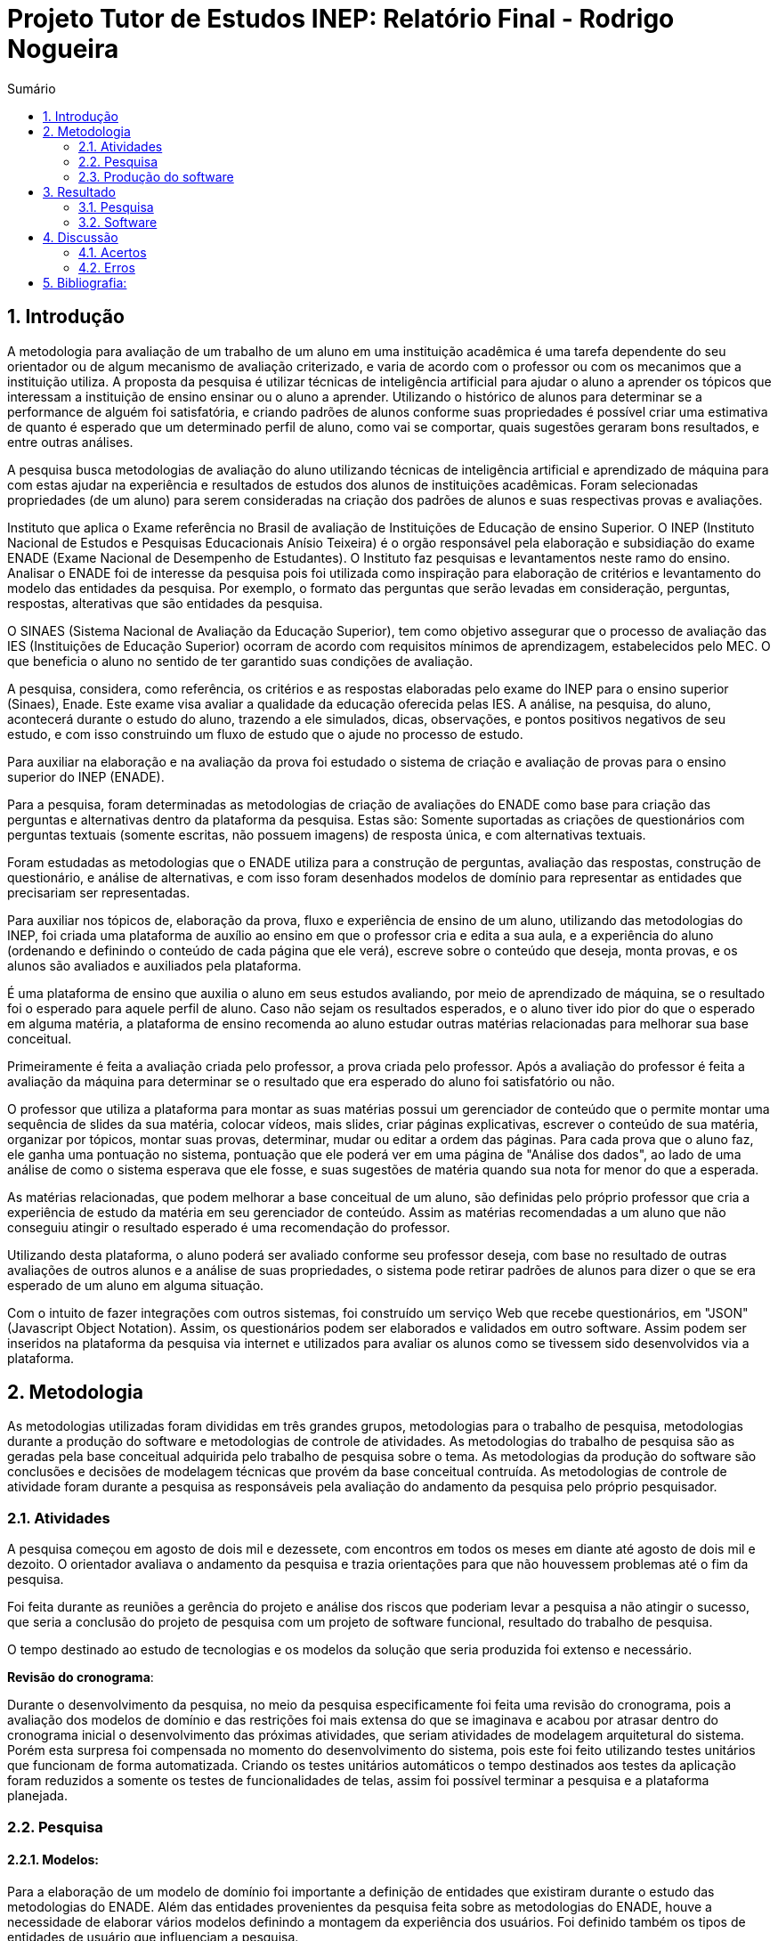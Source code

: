 = Projeto Tutor de Estudos INEP: Relatório Final - Rodrigo Nogueira
:toc:
:toc-title: Sumário
:figure-caption: Figura
:sectnums:


== Introdução

A metodologia para avaliação de um trabalho de um aluno em uma instituição acadêmica é uma tarefa dependente do seu orientador ou de algum mecanismo de avaliação criterizado, e varia de acordo com o professor ou com os mecanimos que a instituição utiliza. A proposta da pesquisa é utilizar técnicas de inteligência artificial para ajudar o aluno a aprender os tópicos que interessam a instituição de ensino ensinar ou o aluno a aprender. Utilizando o histórico de alunos para determinar se a performance de alguém foi satisfatória, e criando padrões de alunos conforme suas propriedades é possível criar uma estimativa de quanto é esperado que um determinado perfil de aluno, como vai se comportar, quais sugestões geraram bons resultados, e entre outras análises.

A pesquisa busca metodologias de avaliação do aluno utilizando técnicas de inteligência artificial e aprendizado de máquina para com estas ajudar na experiência e resultados de estudos dos alunos de instituições acadêmicas.
Foram selecionadas propriedades (de um aluno) para serem consideradas na criação dos padrões de alunos e suas respectivas provas e avaliações.

//INEP
Instituto que aplica o Exame referência no Brasil de avaliação de Instituições de Educação de ensino Superior. O INEP (Instituto Nacional de Estudos e Pesquisas Educacionais Anísio Teixeira) é o orgão responsável pela elaboração e subsidiação do exame ENADE (Exame Nacional de Desempenho de Estudantes). O Instituto faz pesquisas e levantamentos neste ramo do ensino. Analisar o ENADE foi de interesse da pesquisa pois foi utilizada como inspiração para elaboração de critérios e levantamento do modelo das entidades da pesquisa. Por exemplo, o formato das perguntas que serão levadas em consideração, perguntas, respostas, alterativas que são entidades da pesquisa.

O SINAES (Sistema Nacional de Avaliação da Educação Superior), tem como objetivo assegurar que o processo de avaliação das IES (Instituições de Educação Superior) ocorram de acordo com requisitos mínimos de aprendizagem, estabelecidos pelo MEC. O que beneficia o aluno no sentido de ter garantido suas condições de avaliação.

A pesquisa, considera, como referência, os critérios e as respostas elaboradas pelo exame do INEP para o ensino superior (Sinaes), Enade. Este exame visa avaliar a qualidade da educação oferecida pelas IES. A análise, na pesquisa, do aluno, acontecerá durante o estudo do aluno, trazendo a ele simulados, dicas, observações, e pontos positivos negativos de seu estudo, e com isso construindo um fluxo de estudo que o ajude no processo de estudo. 

Para auxiliar na elaboração e na avaliação da prova foi estudado o sistema de criação e avaliação de provas para o ensino superior do INEP (ENADE).

Para a pesquisa, foram determinadas as metodologias de criação de avaliações do ENADE como base para criação das perguntas e alternativas dentro da plataforma da pesquisa. Estas são: Somente suportadas as criações de questionários com perguntas textuais (somente escritas, não possuem imagens) de resposta única, e com alternativas textuais.

Foram estudadas as metodologias que o ENADE utiliza para a construção de perguntas, avaliação das respostas, construção de questionário, e análise de alternativas, e com isso foram desenhados modelos de domínio para representar as entidades que precisariam ser representadas.

Para auxiliar nos tópicos de, elaboração da prova, fluxo e experiência de ensino de um aluno, utilizando das metodologias do INEP, foi criada uma plataforma de auxílio ao ensino em que o professor cria e edita a sua aula, e a experiência do aluno (ordenando e definindo o conteúdo de cada página que ele verá), escreve sobre o conteúdo que deseja, monta provas, e os alunos são avaliados e auxiliados pela plataforma.

É uma plataforma de ensino que auxilia o aluno em seus estudos avaliando, por meio de aprendizado de máquina, se o resultado foi o esperado para aquele perfil de aluno. Caso não sejam os resultados esperados, e o aluno tiver ido pior do que o esperado em alguma matéria, a plataforma de ensino recomenda ao aluno estudar outras matérias relacionadas para melhorar sua base conceitual.

Primeiramente é feita a avaliação criada pelo professor, a prova criada pelo professor. Após a avaliação do professor é feita a avaliação da máquina para determinar se o resultado que era esperado do aluno foi satisfatório ou não.

O professor que utiliza a plataforma para montar as suas matérias possui um gerenciador de conteúdo que o permite montar uma sequência de slides da sua matéria, colocar vídeos, mais slides, criar páginas explicativas, escrever o conteúdo de sua matéria, organizar por tópicos, montar suas provas, determinar, mudar ou editar a ordem das páginas.
Para cada prova que o aluno faz, ele ganha uma pontuação no sistema, pontuação que ele poderá ver em uma página de "Análise dos dados", ao lado de uma análise de como o sistema esperava que ele fosse, e suas sugestões de matéria quando sua nota for menor do que a esperada.

As matérias relacionadas, que podem melhorar a base conceitual de um aluno, são definidas pelo próprio professor que cria a experiência de estudo da matéria em seu gerenciador de conteúdo. Assim as matérias recomendadas a um aluno que não conseguiu atingir o resultado esperado é uma recomendação do professor.

Utilizando desta plataforma, o aluno poderá ser avaliado conforme seu professor deseja, com base no resultado de outras avaliações de outros alunos e a análise de suas propriedades, o sistema pode retirar padrões de alunos para dizer o que se era esperado de um aluno em alguma situação.

Com o intuito de fazer integrações com outros sistemas, foi construído um serviço Web que recebe questionários, em "JSON" (Javascript Object Notation). Assim, os questionários podem ser elaborados e validados em outro software. Assim podem ser inseridos na plataforma da pesquisa via internet e utilizados para avaliar os alunos como se tivessem sido desenvolvidos via a plataforma.

<<<

== Metodologia

As metodologias utilizadas foram divididas em três grandes grupos, metodologias para o trabalho de pesquisa, metodologias durante a produção do software e metodologias de controle de atividades. As metodologias do trabalho de pesquisa são as geradas pela base conceitual adquirida pelo trabalho de pesquisa sobre o tema. As metodologias da produção do software são conclusões e decisões de modelagem técnicas que provém da base conceitual contruída. As metodologias de controle de atividade foram durante a pesquisa as responsáveis pela avaliação do andamento da pesquisa pelo próprio pesquisador.

=== Atividades

A pesquisa começou em agosto de dois mil e dezessete, com encontros em todos os meses em diante até agosto de dois mil e dezoito. O orientador avaliava o andamento da pesquisa e trazia orientações para que não houvessem problemas até o fim da pesquisa.

Foi feita durante as reuniões a gerência do projeto e análise dos riscos que poderiam levar a pesquisa a não atingir o sucesso, que seria a conclusão do projeto de pesquisa com um projeto de software funcional, resultado do trabalho de pesquisa.

O tempo destinado ao estudo de tecnologias e os modelos da solução que seria produzida foi extenso e necessário.

*Revisão do cronograma*:

Durante o desenvolvimento da pesquisa, no meio da pesquisa especificamente foi feita uma revisão do cronograma, pois a avaliação dos modelos de domínio e das restrições foi mais extensa do que se imaginava e acabou por atrasar dentro do cronograma inicial o desenvolvimento das próximas atividades, que seriam atividades de modelagem arquitetural do sistema. Porém esta surpresa foi compensada no momento do desenvolvimento do sistema, pois este foi feito utilizando testes unitários que funcionam de forma automatizada. Criando os testes unitários automáticos o tempo destinados aos testes da aplicação foram reduzidos a somente os testes de funcionalidades de telas, assim foi possível terminar a pesquisa e a plataforma planejada.

=== Pesquisa

==== Modelos:

Para a elaboração de um modelo de domínio foi importante a definição de entidades que existiram durante o estudo das metodologias do ENADE. Além das entidades provenientes da pesquisa feita sobre as metodologias do ENADE, houve a necessidade de elaborar vários modelos definindo a montagem da experiência dos usuários. Foi definido também os tipos de entidades de usuário que influenciam a pesquisa.

Foram definidas duas entidades principais de usuários, a entidade de professor e a entidade de aluno.
Estas duas entidades tem dois tipos tipos de experiência diferentes dentro da plataforma desenvolvida.
Somente a entidade de usuário aluno é submetida a avaliação e a definição de padrões de perfil de alunos e a sugestões definidas pelos usuários de tipo professor.

Foram definidos também alguns modelos de tipo de questão e tipos de questionários. Modelos de questões e respostas foram elaborados conforme as limitações das elaborações de questões do ENADE, com a limitação de não poderem ser aceitas questões com imagens e vídeos, somente aceitas questões textuais.
Elaborados os modelos de domínio, para se ter a experiência de um usuário na plataforma da pesquisa, foi realizado o desenho de várias telas, e planos de navegação dos tipos de usuário. Os planos de navegação dentro da plataforma passaram por um processo de refinamento por conta da experiência visual do usuário aluno, a plataforma deveria ser intuitiva e de fácil utilização, principalmente por parte do aluno.

Foi elaborado o seguinte modelo de questionário : 

{counter2:nfig}
[[fig:diag-tela4, Fig {counter:nfig}]]
_Figura {nfig}. Tela de menu do aluno._ +
image:fig/Questionarios.png[] +
Fonte: elaborado pelo autor

==== Aprendizado de máquina:

O aprendizado de máquina implementado na solução utiliza das propriedades estipuladas no modelo de domínio de usuário, das propriedades estipuladas no modelo de domínio de questionários e o modelo de domínio de questões.
O que ocorre é uma combinação de todas as propriedades do aluno com todas as propriedades da questão que foi respondida, e que possui um endereçamento para o seu respectivo questionário.
Ao possuir as combinações de propriedades dos alunos com as propriedades das questões respondidas, para um determinado questionário, é possível construir uma probabilidade que cada propriedade de aluno aponta de uma alternativa a ser escolhida. Assim cada propriedade vai determinar uma probabilidade de o aluno com aquela propriedade responder cada tipo de alternativa disponível para aquele questionário.
Assim o aprendizado de máquina trabalha com uma tabela como esta, para uma questão de quatro alternativas que são "Rodrigo", "Bruno", "Gabriel", e "Victor", cujo a pergunta é "Qual o seu nome ?" em que o aluno possuí por exemplo definidas as propriedades idade, cidade:


|===
| Questão : | Qual o seu nome ?
|===
|===
| Alternativas | Rodrigo | Bruno | Gabriel | Victor
| Idade: 21 | 27% | 12% | 32% | 29%
| Cidade: São Paulo | 12%| 27%  | 32% | 29%
|===

Feito isso, para este determinado aluno, de idade vinte e um anos e da cidade São Paulo, o aprendizado de máquina tem que ter uma inteligência para determinar, dentro de um conjunto de probabilidades para cada alternativa possível, qual será provavelmente a respondida. Para isto, é feita a soma de cada uma das probabilidades de cada uma das alternativas, e teríamos para este mesmo aluno, uma os seguintes pesos para resposta de cada alternativa de acordo com as propriedades deste aluno:

|===
| Questão : | Qual o seu nome ?
|===
|===
| Alternativas | Rodrigo | Bruno | Gabriel | Victor
| Pesos | 39 | 39 | 64 | 58
|===

Feito isso, a inteligência concluí que, para este aluno, com idade 21 e cidade de São Paulo em suas propriedades, e levando somente elas em consideração, a provavel resposta do aluno deve ser "Gabriel", porque foi o maior peso encontrado. Isto não significa que a resposta é a correta, significa que, conforme o que foi aprendido com outros alunos, esta é a resposta esperada pela máquina.

Modelo elaborado para representar a lógica do aprendizado de máquina : 

{counter2:nfig}
[[fig:diag-tela4, Fig {counter:nfig}]]
_Figura {nfig}. Tela de menu do aluno._ +
image:fig/Fluxo.png[] +
Fonte: elaborado pelo autor

=== Produção do software

Após a definição dos modelos de domínio, do levantamento dos requisitos, e do desenho detalhado das telas do usuário aluno, o desenvolvimento foi iniciado com o objetivo de atingir o resultado final por inteiro.

Foi utilizado o Domain Driven Design para arquitetar a solução e com base nas decisões de modelagem criadas a partir do paradigma de orientação a objetos, foram revisadas as tecnologias que seriam utilizadas no projeto, o foco para as escolhas das tecnologias foi em tornar o desenvolvimento didático, e tornar simples a manutenção futura da solução.

Tecnologias utilizadas:

*MongoDB* para banco de dados, linguagem de programação *C#* da microsoft, utilizando o .Net Framework.
O sistema operacional para rodar a aplicação tem que ser um Windows Server. O MongoDB pode ser colocado em uma máquina com sistema operacional Linux, porém deve ser corretamente apontado no arquivo de configuração presente na solução.

A solução foi preparada para ser dinamicamente configurada. Foi construído um "Framework" para melhorar o desenvolvimento com utilizando o banco de dados *MongoDB*, este framework abstrai a configuração de conexão entre a aplicação e o banco de dados utilizando um arquivo que utiliza da notação de objetos javascript (*JSON*).

A arquitetura previu a criação de um componente, framework, para aprendizado de máquina, este foi nomeado de "PUC.Log.Learn". Este componente é referenciado dentro do software da plataforma e realiza os cálculos de probabilidades, pesos, permutação de propriedades de objetos e chega a conclusão dado um determinado número de ocorrências registradas. O componente possui duas funções principais, a de inserção de ocorrência, que possui nome em inglês *InsertMemory* (inserir memória em português), e a função de conclusão única, possui nome em inglês *GetUniqueConclusion* (obter conclusão única).

Criado um componente para abstrair o aprendizado de máquina e outro para facilitar o desenvolvimento utilizando o banco de dados *MongoDB* foi necessária somente a implementação da análise feita das entidades e suas transições de estados.

A arquitetura seguiu o modelo M.V.V.C (modelos, visão, modelos de visão e controlador), criando também uma camada de operações de negócio chamada de *Service Layer* (camada de serviços em português) e uma camada de acesso a banco de dados chamada *ORM* (Object-Relational Mapping). É importante lembrar que o banco de dados é não relacional, porém o framework criado para facilitar a utilização do *MongoDB* abstrai as funções do banco de dados do código *C#*, e o desenvolvedor pode utilizar objetos *C#* relacionados entre si para definir a estrutura das coleções do banco de dados. Então para o desenvolvedor,os objetos são relacionados, para o banco as relações entre objetos são consideradas uma estrutura única de dados. Isto facilita operações que utilizam filtros e extração de dados do banco de dados, pois o resultado das buscas retornam na forma dos objetos que os descrevem e os filtros são feitos com base na estrutura dos objetos que descrevem as coleções do banco.

Foi elaborado um manual de como utilizar e como instalar a solução.
//TODO: MANUAL

<<<

== Resultado

=== Pesquisa

A pesquisa ajuda alunos que desejam complementar os seus estudos por meio de questões elaboradas de acordo com as regras estabelecidas pelo INEP para os exames do ENADE. Dispondo de um retorno informativo a respeito das suas respostas, espera-se ajudar o estudante com orientações a respeito de temas que ainda precisam ser melhor compreendidos.
A pesquisa tem como principal objetivo identificar as entidades de necessárias compreensões para estabelecer relacionamentos entre resultados esperados dos tipos de estudantes usuários da plataforma em seus estudos.
Padrões de alunos foram encontrados durante a pesquisa. Padrões de alunos que são definidos a partir da permutação das propriedades do modelo de domínio do aluno, que seriam além de seu nome, endereço de correio eletrônico, a instituição aonde estuda e entre outros. Cruzando as propriedades de alunos que responderam as mesmas questões é possível encontrar padrões de relacionamento entre suas propriedades e respostas de cada pergunta que responderam. 

==== Modelos

O objetivo principal foi refinar e implementar um modelo de solução que ajudasse o aluno a desenvolver seus estudos. Orientado por um algoritmo de aprendizado de máquina que consegue concluir sobre padrões de respostas de alunos para dizer o que era esperado do aluno e o que o mesmo deve fazer para melhorar a performance de seu estudo.

O primeiro desenvolvimento feito foi o de modelagem do domínio e definição das restrições de domínio, os modelos se demonstraram complexos pois cada uma das entidades precisava ser granularizada de forma a permitir a manipulação de estruturas de dados para análise combinatória.

Feito o estudo das metodologias do ENADE e levantamento das restrições de domínio, para aplicação da prova foram elaborados os seguintes modelos de domínio :

{counter2:nfig}
[[fig:diag-mcq, Fig {counter:nfig}]]
_Figura {nfig}. Diagrama do modelo de estudante._ +
image:fig/ModeloUsuarioIC.png[] +
Fonte: elaborado pelo autor

{counter2:nfig}
[[fig:diag-mcq, Fig {counter:nfig}]]
_Figura {nfig}. Diagrama do modelo dequestionários._ +
image:fig/QuestionariosModeloIC.png[] +
Fonte: elaborado pelo autor

{counter2:nfig}
[[fig:diag-mcq, Fig {counter:nfig}]]
_Figura {nfig}. Diagrama do modelo de domínio dos MCQs._ +
image:fig/ModeloMCQIC.png[] +
Fonte: elaborado pelo autor


O desenvolvimento da experiência do aluno foi desenhada de forma a se tornar intuitiva e estabelecer a utilidade e as responsabilidades de cada tela. Além da utilidade de cada tela, podem ser definidas as estruturas de dados de cada tela e isso forma o modelo de visão. Feita a diferenciação da "visão", para o "modelo de visão" e o próprio "modelo" em termos de estruturas de dados, foi notado que a modelagem ideal para construir a experiência do aluno na plataforma seria o M.V.V.C (modelo, visão, modelo de visão e controlador).

Com isso foram desenhadas estas telas como esboço de uma experiência simples de um aluno :

{counter2:nfig}
[[fig:diag-tela1, Fig {counter:nfig}]]
_Figura {nfig}. Tela de montagem dos tópicos a serem estudados do aluno._ +
image:fig/Tela1.png[] +
Fonte: elaborado pelo autor

{counter2:nfig}
[[fig:diag-tela2, Fig {counter:nfig}]]
_Figura {nfig}. Tela de questionário inicial do aluno._ +
image:fig/Tela2.png[] +
Fonte: elaborado pelo autor

{counter2:nfig}
[[fig:diag-tela3, Fig {counter:nfig}]]
_Figura {nfig}. Tela de mural do aluno._ +
image:fig/Tela3.png[] +
Fonte: elaborado pelo autor

{counter2:nfig}
[[fig:diag-tela4, Fig {counter:nfig}]]
_Figura {nfig}. Tela de resultados do aluno._ +
image:fig/Tela4.png[] +
Fonte: elaborado pelo autor

Como a plataforma foi implementada com sucesso, foram elaboradas estas telas em Html para serem utilizadas na Web.


==== Restrições

Foram pesquisadas as propriedades de um aluno comum, e descobertos vários padrões e combinações que estes alunos poderiam possuir. Notou-se que executar a tarefa de descobrir os padrões de alunos ou pré determiná-los pode tornar-se muito complexo, principalmente em casos de instituições de ensino internacionais aonde inúmeras características poderiam ser relevantes para a determinação dos padrões de alunos.

Com esta conclusão, ficou claro que o componente de aprendizado de máquina deveria se encarregar da determinação de padrões de alunos. A máquina deve utilizar em suas considerações artefatos em um determinado escopo, determinado pelo próprio cliente do componente. Para isso, cada permutação trabalha com uma restrição de domínio e cada memória (ocorrência) inserida na máquina um ambiente correspondente. Assim, para chegar a conclusão, o resultado deve estar sempre dentro dos chamados "valores relevantes", informados pelo cliente do componente, e somente deve considerar permutação de objetos que foram gravados em determinado ambiente.

Por exemplo, para chegar a conclusão de qual resposta é a mais provável para um determinado aluno, deve existir primeiro um ambiente correspondente a pergunta. Segundo, uma permutação das propriedades de um objeto de resposta com as propriedades de um objeto de aluno que respondeu a pergunta. Os valores relevantes são um conjunto de possíveis resultados, por exemplo: { "Alternativa 1", "Alternativa 2", "Alternativa 3", "Alternativa 4" } . Assim, estruturando também as combinações como uma coleção de pares chave e valor em um determinado ambiente, somente serão consideradas as combinações que possuem como valor algum dos valores relevantes determinados.

==== Experiência do usuário

Com o andamento da pesquisa foi pensado em utilizar o aprendizado de máquina para a montagem de um grafo com ligações entre tópicos acadêmicos, aulas que o professor monta em sua plataforma. Assim o sistema poderia ligar matéria, tópicos, em que o aluno obteve resultados abaixo do esperado, e fazer recomendações de acordo com o grafo determinado.

A tarefa de montagem da estrutura de relacionamento dos tópicos da plataforma deve ser do professor, a explicação para isto é trazer liberdade para o professor implementar a metodologia que desejar. Foram revisadas as metodologias de ensino aprendidas em cursos de ensino a distância, tais como metodologias de montagem e apresentação de telas, formatação de conteúdo, linguagem e estrutura de aulas, e vídeos que poderiam ser utilizados, e foi constatado que a plataforma para definir uma ordem de tópicos precisaria seguir uma lógica de busca por experiência de usuários e conteúdo dentro dos tópicos, e a metodologia de experiência do usuário (aluno) deve ser determinada pelo professor.


=== Software

O software previsto como resultado do trabalho de pesquisa foi implementado. O software foi desenvolvido utilizando o paradigma de desenho dirigido ao domínio, fundamentos de SOLID.

==== Componentes

Foram construídos diferentes projetos que funcionam juntos para formar a solução que é a plataforma de ensino resultante da pesquisa.
Os três componentes principais são o trabalho de camadas (Framework) do banco de dados, o projeto de aprendizado de máquina e inteligência artificial, e o projeto que possui as especificidades do negócio e a criação das telas.

{counter2:nfig}
[[fig:diag-tela4, Fig {counter:nfig}]]
_Figura {nfig}. Tela de menu do aluno._ +
image:fig/Componentes.PNG[] +
Fonte: elaborado pelo autor

A figura {nfig} mostra um modelo de como é a composição da hierarquia dos componentes. O banco de dados esta presente em todos os projetos, e o framework de banco de dados é utilizado em todos os outros componentes, sendo uma camada de abstração de operações do próprio software de comunicação com o banco de dados utilizando *C#* disponibilizado pela empresa criadora do MongoDB (mongodriver).

Por sua vez, o componente de machine learning está em constante comunicação com o componente de negócio.


==== Telas

Serão apresentadas as telas do software desenvolvido como resultado das pesquisas e experimento das metodologias criadas pela pesquisa para trazer rapidez, eficiencia, orientação e compreensão do ensino de um tópico ao aluno.
As telas foram criadas em Html para a criação do software resultado da pesquisa.

Os conjuntos de telas foram dividos em dois grupos principais, o primeiro é o grupo de telas dos alunos, e o segundo o grupo de telas dos professores.
Os dois possuem telas de login diferentes e um professor pode acessar os recursos dos alunos, porém os alunos não podem logar no gerenciador de professores.

===== Aluno

O conjunto de telas dos alunos é encarregado de lidar com todas as manipulações de dados que um aluno pode executar. Manipulações como fazer uma avaliação (exame criado pelo professor) de algum dos tópicos. Escolher os tópicos da plataforma que lhe interessam, visualizar a aula completa na estrutura planejada pelo professor. Também foi criada uma tela para visualizar um comparativo entre os resultados esperados de acordo com as propriedades do aluno e qual foi seu nível real de acerto. Também foi criada uma tela para recomendar tópicos de acordo com os tópicos que o aluno foi abaixo do esperado.

{counter2:nfig}
[[fig:diag-tela4, Fig {counter:nfig}]]
_Figura {nfig}. Tela de menu do aluno._ +
image:fig/soft/SSMenu.PNG[] +
Fonte: elaborado pelo autor

Esta foi a tela representada pelo desenho do menu do aluno (figura {nfig}), ela foi retratada em Html para poder ser visualizada na internet. Possui um menu lateral com todos os tópicos que o aluno disse que tinha interesse (utilizando a tela de gerenciar interesses. No centro da tela são os tópicos que foram escolhidos pelo aluno, porém com a descrição, o título, o sub-título e um botão de redirecionamento para fazer a aula do tópico.

{counter2:nfig}
[[fig:diag-tela4, Fig {counter:nfig}]]
_Figura {nfig}. Tela de aula._ +
image:fig/soft/Aula.PNG[] +
Fonte: elaborado pelo autor

No exemplo, uma das telas que um determinado professor configurou foi esta, da imagem (figura {nfig}). Ela faz parte da experiência criada pelo professor para os alunos que estão estudando o tópico. Nesta tela, mostra-se o título, o sub-título, e o texto da página. Além disto, também é mostrado o menu lateral com os tópicos escolhidos para o aluno, e um botão de prosseguir para a próxima etapa, também configurada pelo professor, que pode ser o questionário ou não.

{counter2:nfig}
[[fig:diag-tela4, Fig {counter:nfig}]]
_Figura {nfig}. Tela de gerenciamento de interesses do aluno._ +
image:fig/soft/SSInteresses.PNG[] +
Fonte: elaborado pelo autor

No exemplo, foram criados alguns tópicos com nomes não relacionados com nenhum tópico de estudo real e também não correlacionadas com nada da realidade. A tela descrita pela "figura {nfig}" tem a função de permitir o aluno adicionar e remover seus tópicos de interesses dentro da plataforma. Os que já estão adicionados a sua conta possuem um botão para desvincular de sua conta, representado com um "X" na cor vermelha. Os tópicos que o aluno não marcou como interesses de seu perfil possuem um botão de adicionar azul, que possui a função de adicionar aos tópicos de interesse do aluno.

Quando o aluno adquire resultados abaixo do esperado, esta tela também é mostrada ao aluno, porém, no caso da "figura {nfig}" esta sendo mostrado todos os tópicos cadastrados na plataforma, porém quando o aluno vai até a página por causa de um exame com nota abaixo do esperado, somente são mostrados os tópicos correlacionados (correlação feita pelo professor criador do tópico) aos tópicos que a performance não foi esperada.

{counter2:nfig}
[[fig:diag-tela4, Fig {counter:nfig}]]
_Figura {nfig}. Tela de resultados do aluno._ +
image:fig/soft/SSMeusResultados.PNG[] +
Fonte: elaborado pelo autor

No exemplo da imagem, o aluno possui dois tópicos cadastrados, nos dois, o aluno já fez a avaliação craida pelo professor, cada uma possui três questões. A nota esperada pelo aprendizado de máquina nas duas avaliações seriam a máxima, o acerto das três questões. Porém, o aluno acertou duas na primeira prova, prova do tópico "Aulas OD", e acertou as esperadas três questões na avaliação do segundo tópico citado.

Ao acertar um número abaixo do esperado na primeira avaliação criada pelo professor é habilitado um botão em baixo dos gráficos com o nome do tópico que o resultado esperado pelo aprendizado de máquina não foi atingido. O botão habilitado de baixo do gráfico redireciona o usuário para uma tela de gerenciamento de interesses, porém, somente são mostrados os tópicos que foram vinculados (pelo professor criador da matéria "Aulas OD") a matéria "Aulas OD".

{counter2:nfig}
[[fig:diag-tela4, Fig {counter:nfig}]]
_Figura {nfig}. Tela de exame do aluno._ +
image:fig/soft/Prova.PNG[] +
Fonte: elaborado pelo autor

A tela da figura {nfig} é a tela de resposta de uma das perguntas do exame (a avaliação criada pelo professor criador do tópico) Aulas OD. Aonde o aluno escolhe somente uma das alternativas configuradas pelo professor. Assim que clica no botão verde escrito "Responder" a tela muda para a próxima pergunta.

===== Professor

O conjunto de telas do professor manipula dados de conteúdo que os alunos acessam. Isto é, manipulam dados como criação de tópicos, que na plataforma foram chamados de "Aulas".
Também podem montar suas aulas inteiras pela plataforma, colocando fotos, vídeos e textos explicativos, nomes para cada página de tópico criada, ordem que as páginas irão aparecer para o usuário. Além disso, podem adicionar ou remover alunos. Outra função importante é a vinculação de um tópico a outros tópicos, que serão sugeridos ao aluno com menor nota do que o esperado para o perfil dele, no portal do aluno.

{counter2:nfig}
[[fig:diag-tela4, Fig {counter:nfig}]]
_Figura {nfig}. Painel de aulas programadas por um usuário professor._ +
image:fig/soft/PainelDeAulas.PNG[] +
Fonte: elaborado pelo autor

Painel de aulas do professor, esta tela serve como tela inicial, referência para o professor sobre os seus tópicos, assim ele pode escolher se deseja criar um tópico novo, editar um tópico já existente, editar o exame de um tópico já existente, editar o conteúdo dos tópicos,adicionar ou remover alunos, adicionar ou remover professores ou configurar a experiência de ensino de um tópico.

{counter2:nfig}
[[fig:diag-tela4, Fig {counter:nfig}]]
_Figura {nfig}. Painel de Configuração de perguntas de um tópico programado pelo professor._ +
image:fig/soft/EditarPerguntasExame.PNG[] +
Fonte: elaborado pelo autor

Painel de edição de perguntas de um exame que possui três perguntas, uma como o nome "Pergunta 1" outra com nome "Pergunta 2" e outra com o nome "Pergunta 3". clicando no nome destas perguntas, o professor é direcionado a uma tela de edição de alternativas.


{counter2:nfig}
[[fig:diag-tela4, Fig {counter:nfig}]]
_Figura {nfig}. Painel de Configuração de perguntas de um tópico programado pelo professor._ +
image:fig/soft/AdmOpcaoCorreta.PNG[] +
Fonte: elaborado pelo autor

A figura {nfig} se refere a o painel de edição de alternativas, que permite o professor a adicionar uma nova alternativa, remover, e escolher ela como correta ou incorreta. Ao remover uma alternativa, ela não é deletada, somente inativada. A alternativa deixa de aparecer para o aluno, mas por uma questão de registro de ocorrências, o professor sempre verá que alguma vez aquela alternativa foi criada, e foi inativada.

Na criação da alternativa, o professor deve preencher dois campos, um nome de identificação da alternativa e a alternativa que será exposta ao aluno que fizer o exame. O nome de identificação não pode ser repetido em uma pergunta, o nome que será exposto é definido pelo professor. O nome de identificação é importante internamente para a identificação posterior das alternativas de cada pergunta, tanto dentro do banco de dados quanto para o próprio professor que está montando o exame.


{counter2:nfig}
[[fig:diag-tela4, Fig {counter:nfig}]]
_Figura {nfig}. Painel de Configuração de páginas de orientações de um tópico programado pelo professor._ +
image:fig/soft/AdmUX.PNG[] +
Fonte: elaborado pelo autor

A figura {nfig} é o painel de configuração de páginas inicial de qualquer tópico criado e sem adição de nenhuma página personalizada pelo professor. Nesta tela o professor pode adicionar novas páginas, alterar a ordem que as páginas aparecerão para os alunos, remover páginas, e vincular páginas já existentes em outros tópicos. A ordenação das páginas é dada pelos números na coluna "ORDEM DA PÁGINA" na parte inferior da tela, aonde a maior das ordens é a primeira página, e a menor é a última. Caso as ordens sejam iguais, as páginas são ordenadas por ordem alfabética.

<<<

== Discussão

A pesquisa tem um objetivo claro, ajudar alunos a aprender os tópicos que lhe interessam de forma rápida, clara, e com auxílio de metodologias de aprendizado de máquina para avaliar seus resultados e orienta-los durante próximos tópicos que lhe fossem de interesse. Foi utilizado um órgão público que elabora sistemas de avaliação para o ensino superior (INEP), este órgão possui suas metodologias de avaliação, elaboração de perguntas e questionários, estas para a pesquisa foram importantes, pois, com a análise e utilizando-o como inspiração, foi possível construir os modelos de domínio e elaborar restrições com base em suas metodologias, e a elaboração dos modelos iniciais de domínio e restrições de domínio foi o primeiro passo para construir uma plataforma realmente funcional e com uma experiência que ajudasse o aluno a aprender.

Tendo os modelos, foram criadas as decisões arquiteturais. As decisões arquiteturais eram dependentes dos modelos de domínio, pois foi utilizada um paradigma chamado "desenho dirigido pelo domínio" (Domain Driven Design), este consiste em construir a arquitetura da solução com base no conjunto de decisões de modelagem tomadas nos modelos de domínio.

Durante o processo de definição da arquitetura (conjunto de decisões de modelagem) foram identificados os componentes (pacotes) da solução, e utilizando dos princípios de SOLID (Principio da Responsabilidade Unica) foi pensado e arquitetado um projeto de aprendizado de máquina separado do projeto principal, que interpreta qualquer tipo de objeto de memória. Para lidar com tipos genéricos de memória que poderiam ser gravadas no aprendizado de máquina, foi definido que o componente deveria utilizar de estruturas de dados definidas dinâmicamente, característica do banco de dados escolhido, *MongoDB*.

Criado o componente de aprendizado de máquina com somente duas funções, as de "obter conclusão única" e "inserir memória correlacionada", foi criado um projeto (Framework) de banco de dados para facilitar a comunicação com o banco de dados escolhido e poder definí-lo com base na descrição das estruturas de dados das classes, assim evita-se a inclusão de estruturas de dados incorretas, e ao mesmo tempo pode-se trabalhar com a descrição que fosse, pois o projeto mapeia as propriedades descritas na classe e cria uma a uma na coleção do banco de dados. Arquiteturalmente, esta decisão funcionou muito bem, foi perfeita para a situação.

Então foi desenhada a experiência do usuário em forma de telas que seriam acessadas via internet. Isto significa que as telas foram pensadas levando em consideração que a arquitetura cliente servidor obriga o cliente a fazer constantes requisições ao servidor. Cada tela possui sua área de atuação e trabalha com as operações possíveis somente ao escopo da tela, por exemplo, uma tela de administração de usuários trabalha somente com as operações de deleção, atualização, inserção e seleção de usuário(s).

Ao tentar construir um grafo que pudesse criterizar e criar as correlações entre os tópicos foi notado que o professor deve possuir liberdade para montar o grafo que necessitar dentre os tópicos que julga relevante para seus alunos. Então o aprendizado de máquina foi limitado a função de verificar o resultado esperado para um determinado perfil de aluno. Esta foi uma decisão correta, pois existem fatores que não são possíveis considerar em um software que devem ser levados em consideração ao criar um grafo de correlações entre tópicos a serem abordados, tais como capacidade dos alunos, temas específicos determinados pelo professor para uma matéria.

=== Acertos

O primeiro acerto da pesquisa foi em sua fase inicial, de modelagem das entidades, onde foram escolhidas as metodologias que seriam utilizadas e quais não seriam utilizadas do ENADE para a formulação dos modelos. A pesquisa limitou as metodologias que seriam utilizadas, e estas são as de: construção da pergunta, avaliação do exame, e construção de questionários. A metodologia de criação de perguntas foi diretamente utilizada na classe que descreve uma pergunta no sistema, e no modelo de domínio. A metodologia de construção de questionário também gerou um modelo que foi utilizado no sistema, e no modelo de domínio.

As decisões arquiteturais foram um sucesso como um todo, desde a separação dos componentes até a separação de suas funções utilizando o paradigma "desenho dirigido ao domínio". O paradigma escolhido levou a decisão de divisão de projetos, separando o componente de aprendizado de máquina, que possui o seu próprio domínio, do componente construído para facilitar as interações entre o banco de dados e as classes do projeto, a escolha da arquitetura de "modelo, visão, modelo de visão e controlador" permitiu o desenho das informações que seriam manipuladas por meio de classes do modelo de visão e a criação de classes de modelos fundamentais na camada de modelo.

A criação de um perfil de professor e as funções disponíveis dentro do portal para um professor foram acertos, todas as funções disponíveis ao professor foram pensadas na pesquisa com o objetivo de trazer total capacidade de manipulação da experiência do aluno dentre seus tópicos pelo professor. Por mais que o objetivo fosse criar um ambiente aonde o aluno conseguisse aprender os seus tópicos de interesse de uma forma rápida, fácil e orientada, foi notado que o professor possui um papel insubstituível na montagem da aula e da prova de um determinado tópico, possui também papel na escolha dos tópicos correlacionados a outros tópicos.

O tempo destinado para a modelagem do projeto e das entidades foi extenso, e realmente foi necessário bastante tempo para fazer a análise e o desenho completo da solução, determinar papéis, do aluno, do professor, do aprendizado de máquina, e decisões técnologicas que tornaram o desenvolvimento mais rápido e intuitivo (exemplo do paradigma de "desenho dirigido ao domínio").

=== Erros

O tempo destinado a criar uma metodologia para correlacionar tópicos de estudo criados por professores para orientar o aluno após uma nota abaixo da esperada foi desperdiçado, pois ao conseguir estabelecer os primeiros relacionamentos utilizando um algoritmo de aprendizado de máquina, foi notado que as correlações funcionariam no contexto mais comum, isto é, o contexto que a maior porcentagem dos professores se encaixariam. Isto porém não agradaria e não ajudaria o aluno a aprender pois a metodologia de ensino muda de acordo com o professor, e a experiência de aprendizado do aluno depende da metodologia que o professor deseja utilizar em sua aula.

O tempo destinado a montagem das estruturas de dados das entidades de professores e alunos serviu para registrar que a estrutura de dados não pode ser padronizada, pois as propriedades de um aluno e de um professor mudam muito entre as instituições de ensino, por exemplo existem universidades que podem levar em consideração nas propriedades de seus alunos a renda de sua família, enquanto outra instituição de ensino pode levar em consideração o estado de nascimento do aluno. Estas devem ser especificadas pela instituição de ensino para refinar as combinações e probabilidades do algoritmo de aprendizado de máquina, não levando em consideração propriedades que não interessam.

<<<

== Bibliografia:


- http://download.inep.gov.br/educacao_basica/provinha_brasil/documentos/2012/guia_elaboracao_itens_provinha_brasil.pdf[Provinha Brasil] : http://download.inep.gov.br/educacao_basica/provinha_brasil/documentos/2012/guia_elaboracao_itens_provinha_brasil.pdf
+
- https://impa.br/wp-content/uploads/2016/12/helio_f_costa.pdf[Mestrado sobre produção de itens] : 
https://impa.br/wp-content/uploads/2016/12/helio_f_costa.pdf
+
- http://www.uel.br/grupo-estudo/gepema/Disserta%E7%F5es/2014_disserta%E7%E3o_Ademir.pdf[Mestrado sobre enunciados de itens] : 
http://www.uel.br/grupo-estudo/gepema/Disserta%E7%F5es/2014_disserta%E7%E3o_Ademir.pdf
+
- http://www.publicadireito.com.br/artigos/?cod=480167897cc43b2f[Bloom nas avaliações discentes] : 
http://www.publicadireito.com.br/artigos/?cod=480167897cc43b2f
+
- http://www.portalavaliacao.caedufjf.net/wp-content/uploads/2012/02/Guia_De_-Elaboração_De_Itens_LP.pdf[Guia de elaboração de itens] : http://www.portalavaliacao.caedufjf.net/wp-content/uploads/2012/02/Guia_De_-Elaboração_De_Itens_LP.pdf
+
- http://www.adventista.edu.br/_imagens/area_academica/files/guia-de-elaboracao-de-itens-120804112623-phpapp01(3).pdf[Guia para questões de múltipla escolha] : http://www.adventista.edu.br/_imagens/area_academica/files/guia-de-elaboracao-de-itens-120804112623-phpapp01(3).pdf
+
- http://www.athenaseducacional.com.br/media/files/135/135_87.pdf[Guia de elaboração de itens] : 
http://www.athenaseducacional.com.br/media/files/135/135_87.pdf
+